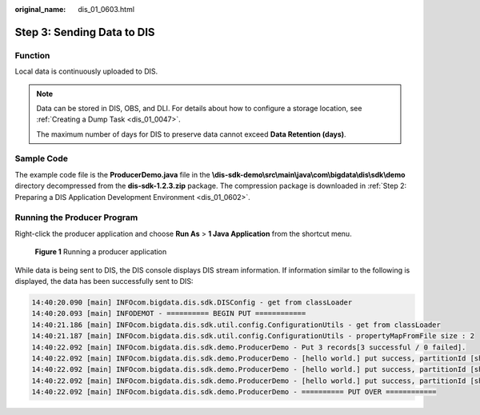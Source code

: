 :original_name: dis_01_0603.html

.. _dis_01_0603:

Step 3: Sending Data to DIS
===========================

Function
--------

Local data is continuously uploaded to DIS.

.. note::

   Data can be stored in DIS, OBS, and DLI. For details about how to configure a storage location, see :ref:`Creating a Dump Task <dis_01_0047>`.

   The maximum number of days for DIS to preserve data cannot exceed **Data Retention (days)**.

Sample Code
-----------

The example code file is the **ProducerDemo.java** file in the **\\dis-sdk-demo\\src\\main\\java\\com\\bigdata\\dis\\sdk\\demo** directory decompressed from the **dis-sdk-1.2.3.zip** package. The compression package is downloaded in :ref:`Step 2: Preparing a DIS Application Development Environment <dis_01_0602>`.

Running the Producer Program
----------------------------

Right-click the producer application and choose **Run As** > **1 Java Application** from the shortcut menu.


.. figure:: /_static/images/en-us_image_0000001266977421.png
   :alt: **Figure 1** Running a producer application

   **Figure 1** Running a producer application

While data is being sent to DIS, the DIS console displays DIS stream information. If information similar to the following is displayed, the data has been successfully sent to DIS:

.. code-block::

   14:40:20.090 [main] INFOcom.bigdata.dis.sdk.DISConfig - get from classLoader
   14:40:20.093 [main] INFODEMOT - ========== BEGIN PUT ============
   14:40:21.186 [main] INFOcom.bigdata.dis.sdk.util.config.ConfigurationUtils - get from classLoader
   14:40:21.187 [main] INFOcom.bigdata.dis.sdk.util.config.ConfigurationUtils - propertyMapFromFile size : 2
   14:40:22.092 [main] INFOcom.bigdata.dis.sdk.demo.ProducerDemo - Put 3 records[3 successful / 0 failed].
   14:40:22.092 [main] INFOcom.bigdata.dis.sdk.demo.ProducerDemo - [hello world.] put success, partitionId [shardId-0000000000], partitionKey [964885], sequenceNumber [0]
   14:40:22.092 [main] INFOcom.bigdata.dis.sdk.demo.ProducerDemo - [hello world.] put success, partitionId [shardId-0000000000], partitionKey [910960], sequenceNumber [1]
   14:40:22.092 [main] INFOcom.bigdata.dis.sdk.demo.ProducerDemo - [hello world.] put success, partitionId [shardId-0000000000], partitionKey [528377], sequenceNumber [2]
   14:40:22.092 [main] INFOcom.bigdata.dis.sdk.demo.ProducerDemo - ========== PUT OVER ============
